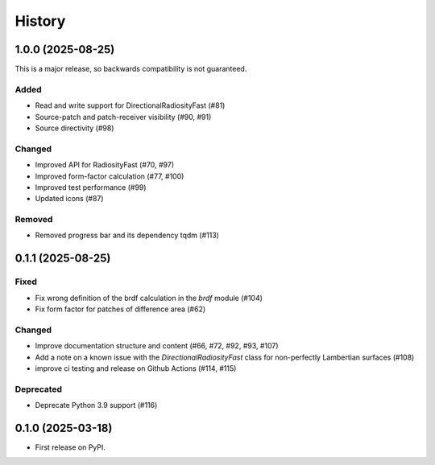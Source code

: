 =======
History
=======

1.0.0 (2025-08-25)
----------

This is a major release, so backwards compatibility is not guaranteed.

Added
^^^^^

* Read and write support for DirectionalRadiosityFast (#81)
* Source-patch and patch-receiver visibility (#90, #91)
* Source directivity (#98)

Changed
^^^^^^^

* Improved API for RadiosityFast (#70, #97)
* Improved form-factor calculation (#77, #100)
* Improved test performance (#99)
* Updated icons (#87)

Removed
^^^^^^^

* Removed progress bar and its dependency tqdm (#113)


0.1.1 (2025-08-25)
------------------

Fixed
^^^^^

* Fix wrong definition of the brdf calculation in the `brdf` module (#104)
* Fix form factor for patches of difference area (#62)

Changed
^^^^^^^

* Improve documentation structure and content (#66, #72, #92, #93, #107)
* Add a note on a known issue with the `DirectionalRadiosityFast` class for
  non-perfectly Lambertian surfaces (#108)
* improve ci testing and release on Github Actions (#114, #115)

Deprecated
^^^^^^^^^^
* Deprecate Python 3.9 support (#116)

0.1.0 (2025-03-18)
------------------

* First release on PyPI.
